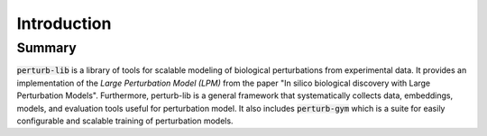 Introduction
============


Summary
-------

:code:`perturb-lib` is a library of tools for scalable modeling of biological perturbations from experimental data.
It provides an implementation of the *Large Perturbation Model (LPM)* from the paper "In silico biological discovery with Large Perturbation Models".
Furthermore, perturb-lib is a general framework that systematically collects data, embeddings, models, and evaluation tools useful for perturbation model.
It also includes :code:`perturb-gym` which is a suite for easily configurable and scalable training of perturbation models.
